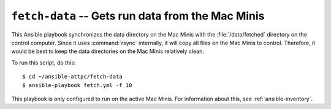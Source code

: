 ..  highlight:: bash

``fetch-data`` -- Gets run data from the Mac Minis
==================================================

This Ansible playbook synchronizes the data directory on the Mac Minis with the :file:`/data/fetched` directory on the control computer. Since it uses :command:`rsync` internally, it will copy all files on the Mac Minis to control. Therefore, it would be best to keep the data directories on the Mac Minis relatively clean.

To run this script, do this::

	$ cd ~/ansible-attpc/fetch-data
	$ ansible-playbook fetch.yml -f 10

This playbook is only configured to run on the active Mac Minis. For information about this, see :ref:`ansible-inventory`.